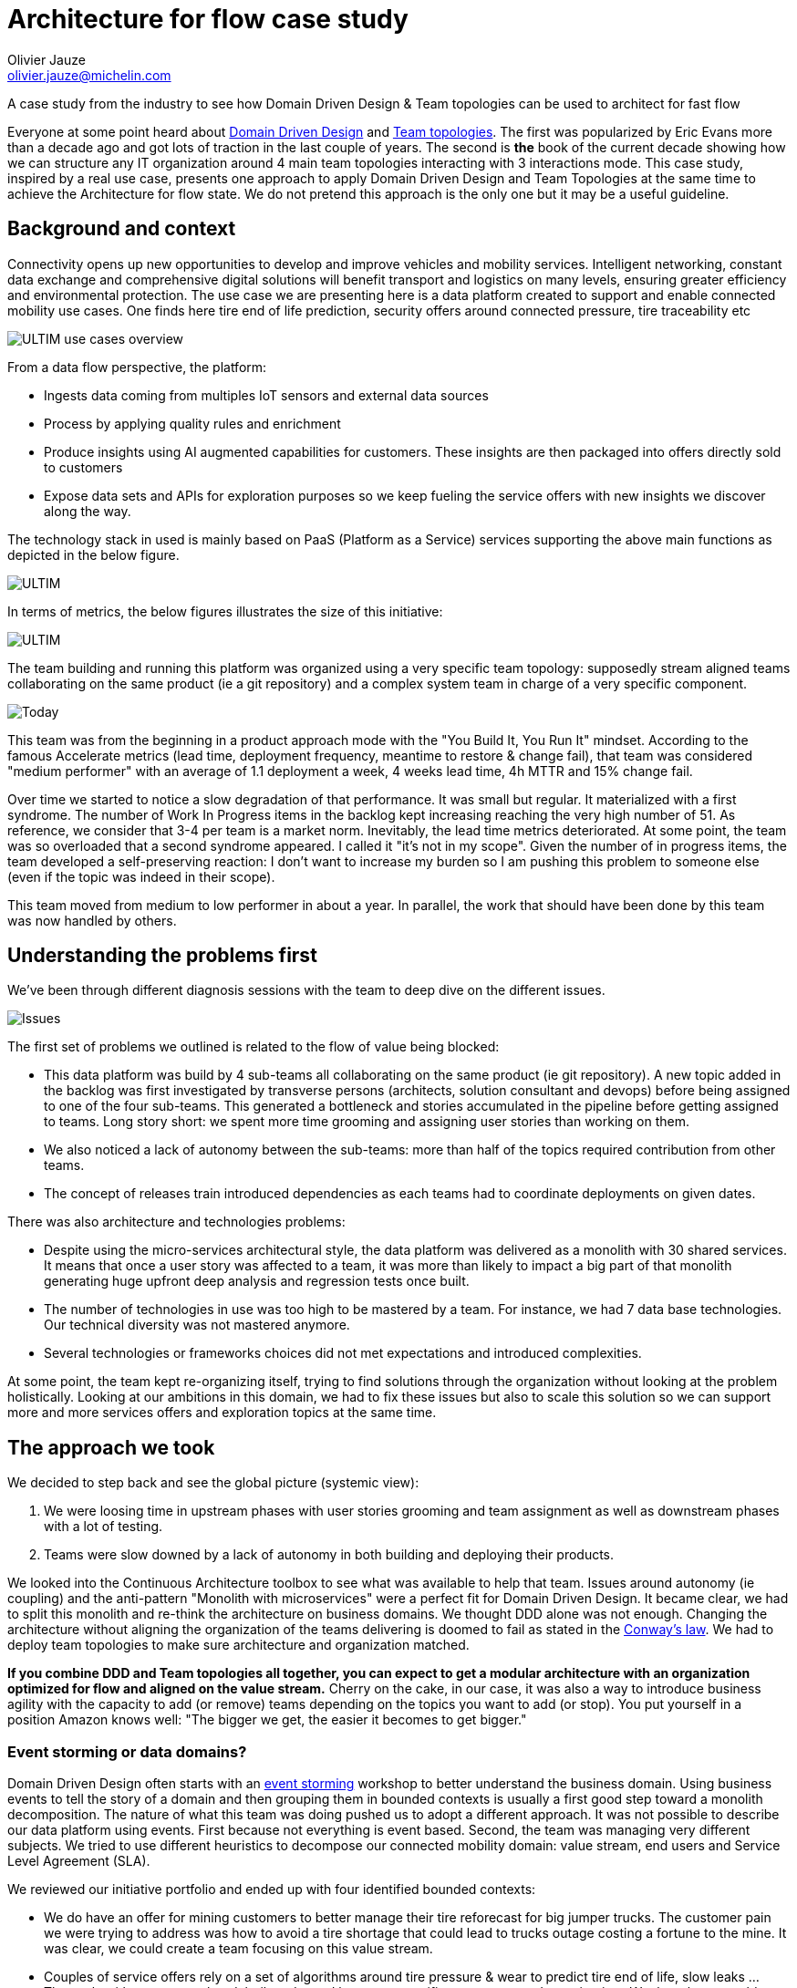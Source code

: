 = Architecture for flow case study
:author: Olivier Jauze 
:email: olivier.jauze@michelin.com
:icons: font
:show-toc:

A case study from the industry to see how Domain Driven Design & Team topologies can be used to architect for fast flow

Everyone at some point heard about https://en.wikipedia.org/wiki/Domain-driven_design[Domain Driven Design] and https://teamtopologies.com/[Team topologies]. The first was popularized by Eric Evans more than a decade ago and got lots of traction in the last couple of years. The second is **the** book of the current decade showing how we can structure any IT organization around 4 main team topologies interacting with 3 interactions mode. This case study, inspired by a real use case, presents one approach to apply Domain Driven Design and Team Topologies at the same time to achieve the Architecture for flow state. We do not pretend this approach is the only one but it may be a useful guideline.

## Background and context

Connectivity opens up new opportunities to develop and improve vehicles and mobility services. Intelligent networking, constant data exchange and comprehensive digital solutions will benefit transport and logistics on many levels, ensuring greater efficiency and environmental protection. The use case we are presenting here is a data platform created to support and enable connected mobility use cases. One finds here tire end of life prediction, security offers around connected pressure, tire traceability etc

image::./img/ultim.png[ULTIM use cases overview]

From a data flow perspective, the platform:
 
* Ingests data coming from multiples IoT sensors and external data sources
* Process by applying quality rules and enrichment
* Produce insights using AI augmented capabilities for customers. These insights are then packaged into offers directly sold to customers
* Expose data sets and APIs for exploration purposes so we keep fueling the service offers with new insights we discover along the way.

The technology stack in used is mainly based on PaaS (Platform as a Service) services supporting the above main functions as depicted in the below figure.

image::./img/dp.png[ULTIM]

In terms of metrics, the below figures illustrates the size of this initiative:

image::./img/dp_figures.png[ULTIM]

The team building and running this platform was organized using a very specific team topology: supposedly stream aligned teams collaborating on the same product (ie a git repository) and a complex system team in charge of a very specific component.

image::./img/today.jpg[Today]

This team was from the beginning in a product approach mode with the "You Build It, You Run It" mindset. According to the famous Accelerate metrics (lead time, deployment frequency, meantime to restore & change fail), that team was considered "medium performer" with an average of 1.1 deployment a week, 4 weeks lead time, 4h MTTR and 15% change fail.

Over time we started to notice a slow degradation of that performance. It was small but regular. It materialized with a first syndrome. The number of Work In Progress items in the backlog kept increasing reaching the very high number of 51. As reference, we consider that 3-4 per team is a market norm. Inevitably, the lead time metrics deteriorated. At some point, the team was so overloaded that a second syndrome appeared. I called it "it's not in my scope". Given the number of in progress items, the team developed a self-preserving reaction: I don't want to increase my burden so I am pushing this problem to someone else (even if the topic was indeed in their scope).

This team moved from medium to low performer in about a year. In parallel, the work that should have been done by this team was now handled by others.

## Understanding the problems first

We've been through different diagnosis sessions with the team to deep dive on the different issues. 

image::./img/ultim_issues.png[Issues]

The first set of problems we outlined is related to the flow of value being blocked:

* This data platform was build by 4 sub-teams all collaborating on the same product (ie git repository). A new topic added in the backlog was first investigated by transverse persons (architects, solution consultant and devops) before being assigned to one of the four sub-teams. This generated a bottleneck and stories accumulated in the pipeline before getting assigned to teams. Long story short: we spent more time grooming and assigning user stories than working on them. 
* We also noticed a lack of autonomy between the sub-teams: more than half of the topics required contribution from other teams. 
* The concept of releases train introduced dependencies as each teams had to coordinate deployments on given dates.

There was also architecture and technologies problems: 

* Despite using the micro-services architectural style, the data platform was delivered as a monolith with 30 shared services. It means that once a user story was affected to a team, it was more than likely to impact a big part of that monolith generating huge upfront deep analysis and regression tests once built. 
* The number of technologies in use was too high to be mastered by a team. For instance, we had 7 data base technologies. Our technical diversity was not mastered anymore.
* Several technologies or frameworks choices did not met expectations and introduced complexities.

At some point, the team kept re-organizing itself, trying to find solutions through the organization without looking at the problem holistically. Looking at our ambitions in this domain, we had to fix these issues but also to scale this solution so we can support more and more services offers and exploration topics at the same time.

## The approach we took

We decided to step back and see the global picture (systemic view): 

1. We were loosing time in upstream phases with user stories grooming and team assignment as well as downstream phases with a lot of testing.
2. Teams were slow downed by a lack of autonomy in both building and deploying their products. 

We looked into the Continuous Architecture toolbox to see what was available to help that team. Issues around autonomy (ie coupling) and the anti-pattern "Monolith with microservices" were a perfect fit for Domain Driven Design. It became clear, we had to split this monolith and re-think the architecture on business domains. We thought DDD alone was not enough. Changing the architecture without aligning the organization of the teams delivering is doomed to fail as stated in the https://en.wikipedia.org/wiki/Conway%27s_law[Conway's law]. We had to deploy team topologies to make sure architecture and organization matched.

**If you combine DDD and Team topologies all together, you can expect to get a modular architecture with an organization optimized for flow and aligned on the value stream.** Cherry on the cake, in our case, it was also a way to introduce business agility with the capacity to add (or remove) teams depending on the topics you want to add (or stop). You put yourself in a position Amazon knows well: "The bigger we get, the easier it becomes to get bigger."

### Event storming or data domains?

Domain Driven Design often starts with an https://en.wikipedia.org/wiki/Event_storming[event storming] workshop to better understand the business domain. Using business events to tell the story of a domain and then grouping them in bounded contexts is usually a first good step toward a monolith decomposition. The nature of what this team was doing pushed us to adopt a different approach. It was not possible to describe our data platform using events. First because not everything is event based. Second, the team was managing very different subjects. We tried to use different heuristics to decompose our connected mobility domain: value stream, end users and Service Level Agreement (SLA).

We reviewed our initiative portfolio and ended up with four identified bounded contexts: 

* We do have an offer for mining customers to better manage their tire reforecast for big jumper trucks. The customer pain we were trying to address was how to avoid a tire shortage that could lead to trucks outage costing a fortune to the mine. It was clear, we could create a team focusing on this value stream.  
* Couples of service offers rely on a set of algorithms around tire pressure & wear to predict tire end of life, slow leaks ... These algorithms were explored, built and tuned by a very specific user persona: data scientists. We thought we could create a team to provide the capabilities for these end users.
* There was initiatives around the tire lifecycle. Here by tire we mean the individual asset not sku/product. We first though we could create a Tire lifecycle domain to mutualize the knowledge on this business domain. When we dig into this hypothesis, we faced an issue: it was a big domain and with several & very different customers. The services and solutions business line was the first customer: they needed to have a complete traceability for each given tire they were managing. This traceability is useful to better predict insights on tires. The second customer was the logistic organization. They wanted to be able to check at the asset level what was loaded in delivery trucks to make sure we were delivering the right tires to our customers. We decided to split this domain in two. The first aggregates all "events" happening to a tire. The logistic domain was a subset of it focusing on logistic events and requiring different concepts like customer invoices, deliveries content ... objects completely irrelevant in the other domain. The final argument that helped us to decide on this split: the criticity of the domains (thus the associated SLA) were different. The below figure illustrates the relationship between these two bounded context:

image::./img/domains_relationship.png[XXX]

This first round was useful as we identified 4 of the 9 final bounded contexts. But it was not enough as the monolith was not completely decomposed yet. We had to introduce new decomposition criteria to finish the job. We asked ourselves the question: is there some capabilities or data, everyone else in this ecosystem needs? The answer was yes for a very specific topic called Mobility Assets. One finds here vehicles, tires, devices and drivers we do manage in our service offers and the relationship between them. For instance, the vehicle _abc_ has tire _123_ mounted on it and the telematic box _xyz_ installed on. This dataset (some could call a golden record) is extremely useful for most if not all our teams. We decided to create a team in charge of this asset. It would listen to any incoming events, measures or user actions to keep up to date the mobility assets and exposed it to anyone needing it. 

We then reviewed what was still in the monolith: a good portion of it was around Internet Of Things devices. Before the IoT era, we had to deploy technicians on the field to measure: pressure, thread depth, damages on tires, kilometers ... We developed sensors & objects to automate these measures on vehicles and tires. It made sense to create bounded contexts for them. An IoT despite being small is a complete system: from embedded software to monitoring through deploying over the air updates etc. In our case, we had two different IoT: a drive over solution (ie a vehicle driving over the device) and a telematic box installed on trucks & trailers to follow the vehicle location, accelerations ...

The last remaining piece of the monolith can be seen as a datalake. Every other domain we've been through above was ingesting data real time and processing it live to either keep up to date a golden record, create insights or monitor devices. We also needed to store these data in a cold storage so data scientists could discover them, analyze & combine them to develop new capabilities. That was our last bounded context: a datalake storing all our collected data so they can be used by data scientists. 

At the end of these DDD workshops, we ended up with a clear set of domains each having a owner, customers and offers. Our monolith was starting to fall apart.

image::./img/ultim_domains.png[Data Domains]

### Team topologies 

We were ready to look at the organization and align it on the architecture. Team topologies advocates that each organization delivering software can be modeled using four team topologies: stream aligned teams, platform teams, enabling teams & complex sub-system teams. The obsession here is to remove every obstacles that could block the flow of delivery. These blockers could be a dependency, a manual check ... That is why starting with a Domain Driven Design approach is really interesting because identified domains tend to be as decoupled as possible.

Out of our DDD workshops, we ended up with domains aligned on:

* _value streams_. Here we find two types of value streams in our context. Business and technical value streams. The best examples of business value streams are the logistic and mining domains. The first makes sure we load the right tire in the right delivery truck. The second was designed to avoid trucks outages in mines. It was natural to map these domains on stream aligned teams. Why? because a stream aligned team is organized around a flow of work for a segment of the business domain and has the ability to deliver value directly to end users. They have their clearly identified end users (served through service offers) and a clear owner. Thanks to the above DDD work, these teams have been defined to be as autonomous as possible from each other. We also have more technical value streams like the data lake. Similar to the software development lifecyle that is a value stream but for IT, a data lake helps to create data products. We decided to create one stream aligned team to manage the data lake and equip data engineers/scientists ... with an appropriate product.
* _an enablement team_ needed by stream aligned teams. We knew stream aligned teams would need similar technical capabilities. There was a difficult choice to make: should we create a platform team to deliver these capabilities or an enabling team? We decided to adopt the enabling team approach because we were not ready to create a platform in a "as a service" mindset. We were more inclined to helps a stream-aligned teams to overcome obstacles while also detects missing technical capabilities or refine the user experience we wanted at the end for them.
* a _platform team_ but not the one we expected upfront. This platform team was not created to deliver technical capabilities. In the connected mobility service, the key golden records everyone needs is the knowledge around vehicles/tires/devices/drivers (what we call mobility asset). We thought creating a platform team to expose this as a service could be beneficial for the whole ecosystem. This platform team is empowered to provide a compelling internal product to accelerate delivery of all Stream-aligned teams.
* a _complex sub-system_ team around the data science. Why? Data science topics are by nature exploratory and requires skills and expertise. If you're a mature organization on Artifical Intelligence, each team will have its own data scientists relying on a data science platform. We were not at this maturity level so we decided to create a data science team mastering the associated skills & technologies to collaborate with the different stream aligned teams when Data science was needed.

We ended-up with the below team topology for this solution. It's important to remember this organization will change over time.

image::./img/ultim_sat.png[Stream aligned teams]

#### Key principles for teams

Each stream aligned team is organized around some key principles:

* 4 to 8 persons per team to keep teams reasonably small
* From build to production in a "You Built It, You Run It" mindset
* Autonomous to release
* Support performed by the Team
* each team must manage its data with a special care on personal information (PI)
* Workload and technical resources should be as isolated as possible
* Architecture evolutions are tracked in xref:../../practices/architecture-decision-records.adoc[Architecture Decision Record] and validated by the architecture team
* Maintaining in operational condition their product (SLA, security ...)

image::./img/team.png[]

#### An Architecture decision record for each team

Architecture and organization are tightly coupled (as stated in the Conway's law) so it seamed normal to record our decision to create a team in an ADR. Each creation of a team was then preceded by an ADR to explain:

* The functional perimeter of the team
* Golden rules shared by the players (ie teams) of the ecosystem.
* The strategy to remove this piece from the monolith. 
* An architecture overview

To illustrate this, we'll take the example of the mobility asset team and start with its functional perimeter:

* Retrieves referential data from external sources to expose them to other teams. Referential data are Product, Vehicle Types, Models, Brands, Specifications, axle types, companies & locations
* Manage mobility assets and expose them to all other teams: Vehicle, Devices, Tyre, Associations 
* Define and share commons functional keys to resolve the same asset from multiple stream aligned teams.
* Manage associations between assets and store all asset events pushed by all teams without any business rules.

image::./img/team_functional.png[]

To avoid blocking stream aligned teams, it was decided that each team can choose to:

* Use Mobility Asset and accept the provided SLA if acceptable.
* Manage their assets on their own but reverse them back to mobility asset later.
* When a new integration is required for multiple teams and when Mobility Asset is not yet ready, they can implement the integration themselves and switch to Mobility Asset API once the implementation is done.

image::./img/team_integration.png[ADR on Stream Aligned Team]

## Did it worked?

Let's put it upfront: it took some time (15 months to be precised) to transform this monolith maintained by four different teams in collaboration mode. The transformation was progressive as we created teams one at a time. What are the results we got from this change?

**Team autonomy** was drastically improved as we defined carefully our domains to reduce dependencies between them. The release train we mentioned above simply disappear giving more freedom for each team to deploy when they need. Dependencies can never be completely removed though. The importance of having clear interfaces' contracts (for APIs, Kafka topics etc) became more important than ever. One of the hard lessons learned is: if you don't communicate well your contracts, regressions will happen and your consumers will be on your back before you know it. Communicate and manage compatibility well or get prepared. 

Breaking down the monolith into smaller products make them easier to understand and master by teams. It can be seen as a simplification lever and a way to **reduce the cognitive load**. The number of customers for a given team got lower (1 maybe 2 for most of teams) bringing clarity and purpose. While before you had dozen of customers to talk to, now teams have 1 or 2 reducing the need to switch from one topic to the other. Cherry on the cake: the governance of the data platform is easier too. Each team is funded by its customer avoiding messy sessions where all stakeholders have to fight to get team availability.

The **"You Build It, You Run It"** approach is clearly a way to make support optimal by avoiding unnecessary transitions and making teams closer to their end users. The level of support can also be defined per team (ie at the offer level) instead of for the whole platform. It did introduce some complexity though as managing build & run activities in a team is not simple. Run activities are critical by nature and take over build activities. How do you preserve your velocity while always being interrupted with run tasks? How do you organize your team to provide a follow the sun support level? It could be controversial but empowering software engineers by putting them on duty make them very aware of the importance of what they they deliver. They will have to fix their own issues at night if the quality of their work is not at the expected level. They will learn fast.

We took the opportunity of this change to introduce **hybrid teams**. We were used to have a business team and a tech team, the first being the customer of the second. A quite traditional way of delivering IT solutions in companies. Traditional but not effective as it introduces an unnecessary distance between business analysts and software engineer not being in the same team. This distance can be seen as blockers on the delivery flow. We decided to staff teams with the skills that were needed wherever they were coming from. A uniq team with one management system and proximity between team members.

The number of transverse people needed to groom topics and ensure a global consistency was drastically reduced. Only a couple of architects remains transverse to make sure some guidelines are well applied (like communicating interface contracts or using this piece of technology). It also means there is no more someone transverse to blame and hide behind. Your team is in charge and empowered. Because transverse people like devops were no longer there, we had to staff them right into teams. We wanted to have focused and dedicated team members so we forbid sharing "people" between teams. It contributed to increase the autonomy of our teams but it had a cost: 10% increase for our teams' size. We had to have software engineers in teams able to perform all activities including devops ones.

Last but not least, we saw an increase in **business agility**. The https://theleanstartup.com[Lean Startup] methodology is advocating, among other things, to explore the market fit for your product (in our case a service offer). It means being able to create quickly Most Valuable Products to test hypothesis, get feedback and possibly adjust the course. Thanks to this change, we are now able to create teams to explore a topic on demand. As a matter of fact, we reverse the pressure as now business agility and speed are tight to our capacity to fund a new team. Agility also means we have sometime to shutdown a team when the market fit is not proven. The overall ecosystem is not disturbed that much.

## Are we done?

Of course not. We re-architected our monolith to make it modular and adapted the organization to it. One thing is sure: we can take for granted. New exploration topics or services offers will emerge, some will disappear etc. The architecture and the organization will have to be adapted continuously but with the Continuous Architecture toolkit, we are well prepared.
